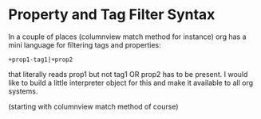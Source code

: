 * Property and Tag Filter Syntax

	In a couple of places (columnview match method for instance) org has a mini language for filtering
	tags and properties:

	#+BEGIN_EXAMPLE
	  +prop1-tag1|+prop2
	#+END_EXAMPLE

	that literally reads prop1 but not tag1 OR prop2 has to be present.
	I would like to build a little interpreter object for this and make it available to all org systems.

	(starting with columnview match method of course)
